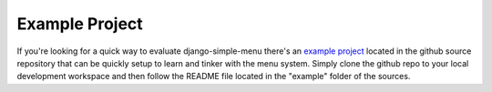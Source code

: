 Example Project
===============

If you're looking for a quick way to evaluate django-simple-menu there's an
`example project`_ located in the github source repository that can be
quickly setup to learn and tinker with the menu system. Simply clone the
github repo to your local development workspace and then follow the README
file located in the "example" folder of the sources.

.. _example project: https://github.com/fatbox/django-simple-menu/tree/master/example/

